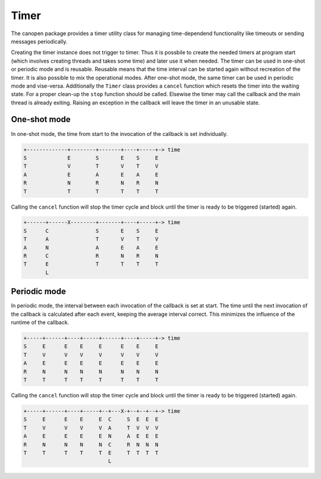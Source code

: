 Timer
=====

The canopen package provides a timer utility class for managing time-dependend functionality like timeouts or sending messages periodically.

Creating the timer instance does not trigger to timer. Thus it is possbile to create the needed timers at program start (which involves creating threads and takes some time) and later use it when needed.
The timer can be used in one-shot or periodic mode and is reusable. Reusable means that the time interval can be started again without recreation of the timer. It is also possible to mix the operational modes.
After one-shot mode, the same timer can be used in periodic mode and vise-versa.
Additionally the ``Timer`` class provides a ``cancel`` function which resets the timer into the waiting state.
For a proper clean-up the ``stop`` function should be called. Elsewise the timer may call the callback and the main thread is already exiting.
Raising an exception in the callback will leave the timer in an unusable state.

One-shot mode
-------------

In one-shot mode, the time from start to the invocation of the callback is set individually.

.. code::

	+-------------+--------+-------+----+-----+-> time
	S             E        S       E    S     E
	T             V        T       V    T     V
	A             E        A       E    A     E
	R             N        R       N    R     N
	T             T        T       T    T     T

Calling the ``cancel`` function will stop the timer cycle and block until the timer is ready to be triggered (started) again.

.. code::

	+------+------X--------+-------+----+-----+-> time
	S      C               S       E    S     E
	T      A               T       V    T     V
	A      N               A       E    A     E
	R      C               R       N    R     N
	T      E               T       T    T     T
	       L


Periodic mode
-------------

In periodic mode, the interval between each invocation of the callback is set at start. The time until the next invocation of the callback is calculated after each event, keeping the average interval correct. This minimizes the influence of the runtime of the callback. 

.. code::

	+-----+------+----+-----+------+----+-----+-> time
	S     E      E    E     E      E    E     E 
	T     V      V    V     V      V    V     V 
	A     E      E    E     E      E    E     E 
	R     N      N    N     N      N    N     N 
	T     T      T    T     T      T    T     T 

Calling the ``cancel`` function will stop the timer cycle and block until the timer is ready to be triggered (started) again.

.. code::

	+-----+------+----+-----+--+---X-+--+--+--+-> time
	S     E      E    E     E  C     S  E  E  E 
	T     V      V    V     V  A     T  V  V  V 
	A     E      E    E     E  N     A  E  E  E 
	R     N      N    N     N  C     R  N  N  N 
	T     T      T    T     T  E     T  T  T  T 
	                           L
